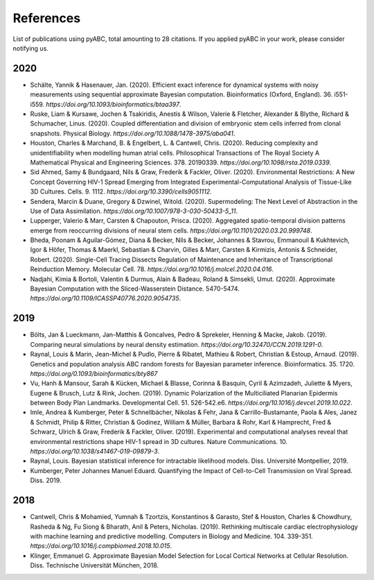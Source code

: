 References
==========

List of publications using pyABC, total amounting to 28 citations.
If you applied pyABC in your work, please consider notifying us.

2020
----
- Schälte, Yannik & Hasenauer, Jan. (2020). Efficient exact inference for dynamical systems with noisy measurements using sequential approximate Bayesian computation. Bioinformatics (Oxford, England). 36. i551-i559. `https://doi.org/10.1093/bioinformatics/btaa397`. 
- Ruske, Liam & Kursawe, Jochen & Tsakiridis, Anestis & Wilson, Valerie & Fletcher, Alexander & Blythe, Richard & Schumacher, Linus. (2020). Coupled differentiation and division of embryonic stem cells inferred from clonal snapshots. Physical Biology. `https://doi.org/10.1088/1478-3975/aba041`. 
- Houston, Charles & Marchand, B. & Engelbert, L. & Cantwell, Chris. (2020). Reducing complexity and unidentifiability when modelling human atrial cells. Philosophical Transactions of The Royal Society A Mathematical Physical and Engineering Sciences. 378. 20190339. `https://doi.org/10.1098/rsta.2019.0339`. 
- Sid Ahmed, Samy & Bundgaard, Nils & Graw, Frederik & Fackler, Oliver. (2020). Environmental Restrictions: A New Concept Governing HIV-1 Spread Emerging from Integrated Experimental-Computational Analysis of Tissue-Like 3D Cultures. Cells. 9. 1112. `https://doi.org/10.3390/cells9051112`. 
- Sendera, Marcin & Duane, Gregory & Dzwinel, Witold. (2020). Supermodeling: The Next Level of Abstraction in the Use of Data Assimilation. `https://doi.org/10.1007/978-3-030-50433-5_11`. 
- Lupperger, Valerio & Marr, Carsten & Chapouton, Prisca. (2020). Aggregated spatio-temporal division patterns emerge from reoccurring divisions of neural stem cells. `https://doi.org/10.1101/2020.03.20.999748`. 
- Bheda, Poonam & Aguilar-Gómez, Diana & Becker, Nils & Becker, Johannes & Stavrou, Emmanouil & Kukhtevich, Igor & Höfer, Thomas & Maerkl, Sebastian & Charvin, Gilles & Marr, Carsten & Kirmizis, Antonis & Schneider, Robert. (2020). Single-Cell Tracing Dissects Regulation of Maintenance and Inheritance of Transcriptional Reinduction Memory. Molecular Cell. 78. `https://doi.org/10.1016/j.molcel.2020.04.016`. 
- Nadjahi, Kimia & Bortoli, Valentin & Durmus, Alain & Badeau, Roland & Simsekli, Umut. (2020). Approximate Bayesian Computation with the Sliced-Wasserstein Distance. 5470-5474. `https://doi.org/10.1109/ICASSP40776.2020.9054735`. 

2019
----
- Bölts, Jan & Lueckmann, Jan-Matthis & Goncalves, Pedro & Sprekeler, Henning & Macke, Jakob. (2019). Comparing neural simulations by neural density estimation. `https://doi.org/10.32470/CCN.2019.1291-0`.
- Raynal, Louis & Marin, Jean-Michel & Pudlo, Pierre & Ribatet, Mathieu & Robert, Christian & Estoup, Arnaud. (2019). Genetics and population analysis ABC random forests for Bayesian parameter inference. Bioinformatics. 35. 1720. `https://doi.org/0.1093/bioinformatics/bty867`
- Vu, Hanh & Mansour, Sarah & Kücken, Michael & Blasse, Corinna & Basquin, Cyril & Azimzadeh, Juliette & Myers, Eugene & Brusch, Lutz & Rink, Jochen. (2019). Dynamic Polarization of the Multiciliated Planarian Epidermis between Body Plan Landmarks. Developmental Cell. 51. 526-542.e6. `https://doi.org/10.1016/j.devcel.2019.10.022`. 
- Imle, Andrea & Kumberger, Peter & Schnellbächer, Nikolas & Fehr, Jana & Carrillo-Bustamante, Paola & Ales, Janez & Schmidt, Philip & Ritter, Christian & Godinez, William & Müller, Barbara & Rohr, Karl & Hamprecht, Fred & Schwarz, Ulrich & Graw, Frederik & Fackler, Oliver. (2019). Experimental and computational analyses reveal that environmental restrictions shape HIV-1 spread in 3D cultures. Nature Communications. 10. `https://doi.org/10.1038/s41467-019-09879-3`. 
- Raynal, Louis. Bayesian statistical inference for intractable likelihood models. Diss. Université Montpellier, 2019.
- Kumberger, Peter Johannes Manuel Eduard. Quantifying the Impact of Cell-to-Cell Transmission on Viral Spread. Diss. 2019.

2018
----
- Cantwell, Chris & Mohamied, Yumnah & Tzortzis, Konstantinos & Garasto, Stef & Houston, Charles & Chowdhury, Rasheda & Ng, Fu Siong & Bharath, Anil & Peters, Nicholas. (2019). Rethinking multiscale cardiac electrophysiology with machine learning and predictive modelling. Computers in Biology and Medicine. 104. 339-351. `https://doi.org/10.1016/j.compbiomed.2018.10.015`. 
- Klinger, Emmanuel G. Approximate Bayesian Model Selection for Local Cortical Networks at Cellular Resolution. Diss. Technische Universität München, 2018.
